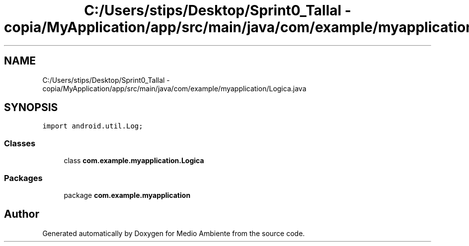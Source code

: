 .TH "C:/Users/stips/Desktop/Sprint0_Tallal - copia/MyApplication/app/src/main/java/com/example/myapplication/Logica.java" 3 "Medio Ambiente" \" -*- nroff -*-
.ad l
.nh
.SH NAME
C:/Users/stips/Desktop/Sprint0_Tallal - copia/MyApplication/app/src/main/java/com/example/myapplication/Logica.java
.SH SYNOPSIS
.br
.PP
\fCimport android\&.util\&.Log;\fP
.br

.SS "Classes"

.in +1c
.ti -1c
.RI "class \fBcom\&.example\&.myapplication\&.Logica\fP"
.br
.in -1c
.SS "Packages"

.in +1c
.ti -1c
.RI "package \fBcom\&.example\&.myapplication\fP"
.br
.in -1c
.SH "Author"
.PP 
Generated automatically by Doxygen for Medio Ambiente from the source code\&.
